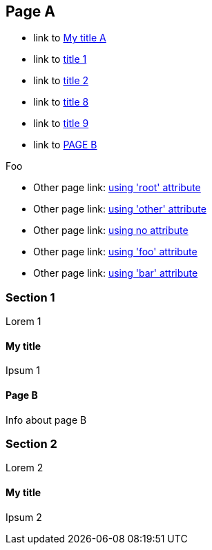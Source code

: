 :idprefix: =
:idseparator: -
ifndef::root[:root: ../]
ifndef::other[:other: {root}other/]

== Page A

:foo: ../other

* link to <<My title, My title A>>
* link to <<#=my-title, title 1>>
* link to <<#=my-title-2, title 2>>
* link to <<pageB.adoc#=my-title, title 8>>
* link to <<pageB.adoc#=my-title-2, title 9>>
* link to <<pageB.adoc#, PAGE B>>

Foo

* Other page link: <<{root}other/page.adoc#, using 'root' attribute>>
* Other page link: <<{other}page.adoc#, using 'other' attribute>>
* Other page link: <<../other/page.adoc#, using no attribute>>
* Other page link: <<{foo}/page.adoc#, using 'foo' attribute>>
* Other page link: <<{bar}/page.adoc#, using 'bar' attribute>>

=== Section 1

Lorem 1

==== My title

Ipsum 1

==== Page B

Info about page B

=== Section 2

Lorem 2

==== My title

Ipsum 2
